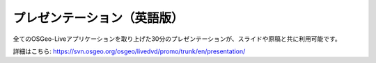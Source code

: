 .. .. meta::
..   :http-equiv=refresh: 0;url=http://cameronshorter.blogspot.com/2010/09/osgeolive-40-lightening-overview.html

プレゼンテーション（英語版）
================================================================================
全てのOSGeo-Liveアプリケーションを取り上げた30分のプレゼンテーションが、スライドや原稿と共に利用可能です。

詳細はこちら: https://svn.osgeo.org/osgeo/livedvd/promo/trunk/en/presentation/
